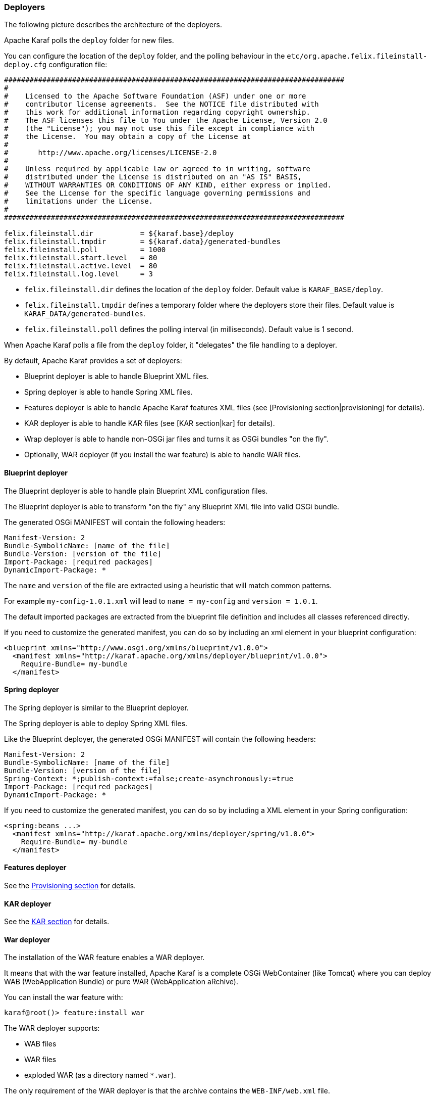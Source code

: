 //
// Licensed under the Apache License, Version 2.0 (the "License");
// you may not use this file except in compliance with the License.
// You may obtain a copy of the License at
//
//      http://www.apache.org/licenses/LICENSE-2.0
//
// Unless required by applicable law or agreed to in writing, software
// distributed under the License is distributed on an "AS IS" BASIS,
// WITHOUT WARRANTIES OR CONDITIONS OF ANY KIND, either express or implied.
// See the License for the specific language governing permissions and
// limitations under the License.
//

=== Deployers

The following picture describes the architecture of the deployers.

Apache Karaf polls the `deploy` folder for new files.

You can configure the location of the `deploy` folder, and the polling behaviour in the `etc/org.apache.felix.fileinstall-deploy.cfg`
configuration file:

----
################################################################################
#
#    Licensed to the Apache Software Foundation (ASF) under one or more
#    contributor license agreements.  See the NOTICE file distributed with
#    this work for additional information regarding copyright ownership.
#    The ASF licenses this file to You under the Apache License, Version 2.0
#    (the "License"); you may not use this file except in compliance with
#    the License.  You may obtain a copy of the License at
#
#       http://www.apache.org/licenses/LICENSE-2.0
#
#    Unless required by applicable law or agreed to in writing, software
#    distributed under the License is distributed on an "AS IS" BASIS,
#    WITHOUT WARRANTIES OR CONDITIONS OF ANY KIND, either express or implied.
#    See the License for the specific language governing permissions and
#    limitations under the License.
#
################################################################################

felix.fileinstall.dir           = ${karaf.base}/deploy
felix.fileinstall.tmpdir        = ${karaf.data}/generated-bundles
felix.fileinstall.poll          = 1000
felix.fileinstall.start.level   = 80
felix.fileinstall.active.level  = 80
felix.fileinstall.log.level     = 3
----

* `felix.fileinstall.dir` defines the location of the `deploy` folder. Default value is `KARAF_BASE/deploy`.
* `felix.fileinstall.tmpdir` defines a temporary folder where the deployers store their files. Default value is `KARAF_DATA/generated-bundles`.
* `felix.fileinstall.poll` defines the polling interval (in milliseconds). Default value is 1 second.

When Apache Karaf polls a file from the `deploy` folder, it "delegates" the file handling to a deployer.

By default, Apache Karaf provides a set of deployers:

* Blueprint deployer is able to handle Blueprint XML files.
* Spring deployer is able to handle Spring XML files.
* Features deployer is able to handle Apache Karaf features XML files (see [Provisioning section|provisioning] for details).
* KAR deployer is able to handle KAR files (see [KAR section|kar] for details).
* Wrap deployer is able to handle non-OSGi jar files and turns it as OSGi bundles "on the fly".
* Optionally, WAR deployer (if you install the war feature) is able to handle WAR files.

==== Blueprint deployer

The Blueprint deployer is able to handle plain Blueprint XML configuration files.

The Blueprint deployer is able to transform "on the fly" any Blueprint XML file into valid OSGi bundle.

The generated OSGi MANIFEST will contain the following headers:

----
Manifest-Version: 2
Bundle-SymbolicName: [name of the file]
Bundle-Version: [version of the file]
Import-Package: [required packages]
DynamicImport-Package: *
----

The `name` and `version` of the file are extracted using a heuristic that will match common patterns.

For example `my-config-1.0.1.xml` will lead to `name = my-config` and `version = 1.0.1`.

The default imported packages are extracted from the blueprint file definition and includes all classes referenced directly.

If you need to customize the generated manifest, you can do so by including an xml element in your blueprint configuration:

----
<blueprint xmlns="http://www.osgi.org/xmlns/blueprint/v1.0.0">
  <manifest xmlns="http://karaf.apache.org/xmlns/deployer/blueprint/v1.0.0">
    Require-Bundle= my-bundle
  </manifest>
----

==== Spring deployer

The Spring deployer is similar to the Blueprint deployer.

The Spring deployer is able to deploy Spring XML files.

Like the Blueprint deployer, the generated OSGi MANIFEST will contain the following headers:

----
Manifest-Version: 2
Bundle-SymbolicName: [name of the file]
Bundle-Version: [version of the file]
Spring-Context: *;publish-context:=false;create-asynchronously:=true
Import-Package: [required packages]
DynamicImport-Package: *
----

If you need to customize the generated manifest, you can do so by including a XML element in your Spring configuration:

----
<spring:beans ...>
  <manifest xmlns="http://karaf.apache.org/xmlns/deployer/spring/v1.0.0">
    Require-Bundle= my-bundle
  </manifest>
----

==== Features deployer

See the link:provisioning[Provisioning section] for details.

==== KAR deployer

See the link:kar[KAR section] for details.

==== War deployer

The installation of the WAR feature enables a WAR deployer.

It means that with the war feature installed, Apache Karaf is a complete OSGi WebContainer (like Tomcat) where
you can deploy WAB (WebApplication Bundle) or pure WAR (WebApplication aRchive).

You can install the war feature with:

----
karaf@root()> feature:install war
----

The WAR deployer supports:

* WAB files
* WAR files
* exploded WAR (as a directory named `*.war`).

The only requirement of the WAR deployer is that the archive contains the `WEB-INF/web.xml` file.

==== Wrap deployer

The wrap deployer allows you to "hot deploy" non-OSGi jar files ("classical" jar files) from the deploy folder.

The wrap deployer creates "on the fly" an OSGi bundle with a non-OSGi jar file.

The wrap deployer looks for jar files in the deploy folder. A jar file is considered as non-OSGi if the MANIFEST doesn't
contain the `Bundle-SymbolicName` and `Bundle-Version` attributes, or if there is no MANIFEST at all.

The wrap deployer "transforms" non-OSGi jar file into an OSGi bundle.

The wrap deployer tries to populate the Bundle-SymbolicName and Bundle-Version extracted from the jar file path.

For example, if you simply copy commons-lang-2.3.jar (which is not an OSGi bundle) into the deploy folder, you
will see:

----
karaf@root()> la|grep -i commons-lang
80 | Active   |  80 | 2.3                   | commons-lang
----

If you take a look on the commons-lang headers, you can see that the bundle exports all packages with optional resolution
and that `Bundle-SymbolicName` and `Bundle-Version` have been populated:

----
karaf@root()> bundle:headers 80

commons-lang (80)
-----------------
Specification-Title = Commons Lang
Tool = Bnd-2.1.0.20130426-122213
Specification-Version = 2.3
Specification-Vendor = Apache Software Foundation
Implementation-Version = 2.3
Generated-By-Ops4j-Pax-From = wrap:file:/opt/apache-karaf-4.0.0/deploy/commons-lang-2.3.jar$Bundle-SymbolicName=commons-lang&Bundle-Version=2.3
Implementation-Vendor-Id = org.apache
Created-By = 1.7.0_21 (Oracle Corporation)
Implementation-Title = Commons Lang
Manifest-Version = 1.0
Bnd-LastModified = 1386339925753
X-Compile-Target-JDK = 1.1
Originally-Created-By = 1.3.1_09-85 ("Apple Computer, Inc.")
Ant-Version = Apache Ant 1.6.5
Package = org.apache.commons.lang
X-Compile-Source-JDK = 1.3
Extension-Name = commons-lang
Implementation-Vendor = Apache Software Foundation

Bundle-Name = commons-lang
Bundle-SymbolicName = commons-lang
Bundle-Version = 2.3
Bundle-ManifestVersion = 2

Export-Package =
        org.apache.commons.lang;uses:=org.apache.commons.lang.exception,
        org.apache.commons.lang.builder,
        org.apache.commons.lang.enum,
        org.apache.commons.lang.enums,
        org.apache.commons.lang.exception,
        org.apache.commons.lang.math,
        org.apache.commons.lang.mutable,
        org.apache.commons.lang.text,
        org.apache.commons.lang.time,
        org,
        org.apache,
        org.apache.commons

----

You can specify some MANIFEST headers by specifying the headers as URL parameters.

In the URL parameters, you can specify the headers using the '$' character and '&' to separate the different headers.
For instance:

----
karaf@root()> bundle:install -s 'wrap:mvn:jboss/jbossall-client/4.2.3.GA/$Bundle-SymbolicName=jbossall-client&Bundle-Version=4.2.3.GA&Export-Package=org.jboss.remoting;version="4.2.3.GA",\!*'
----

When defined in a features.xml file, it's necessary to escape any ampersands and quotes, or use a CDATA tag:

----
<bundle>wrap:mvn:jboss/jbossall-client/4.3.2.GA/$Bundle-SymbolicName=jbossall-client&amp;Bundle-Version=4.3.2.GA&amp;Export-Package=org.jboss.remoting;version=&quot;4.3.2.GA&quot;,!*</bundle>
----
